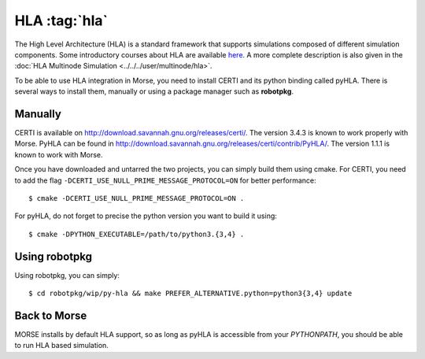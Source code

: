 HLA :tag:`hla`
--------------

The High Level Architecture (HLA) is a standard framework that supports
simulations composed of different simulation components. Some introductory
courses about HLA are available `here <http://www.ecst.csuchico.edu/~hla/>`_.
A more complete description is also given in the :doc:`HLA Multinode Simulation <../../../user/multinode/hla>`.

To be able to use HLA integration in Morse, you need to install CERTI and its
python binding called pyHLA. There is several ways to install them, manually
or using a package manager such as **robotpkg**.

Manually
++++++++

CERTI is available on http://download.savannah.gnu.org/releases/certi/. The
version 3.4.3 is known to work properly with Morse. PyHLA can be found in
http://download.savannah.gnu.org/releases/certi/contrib/PyHLA/. The version
1.1.1 is known to work with Morse.

Once you have downloaded and untarred the two projects, you can simply build
them using cmake. 
For CERTI, you need to add the flag ``-DCERTI_USE_NULL_PRIME_MESSAGE_PROTOCOL=ON``
for better performance::

    $ cmake -DCERTI_USE_NULL_PRIME_MESSAGE_PROTOCOL=ON .

For pyHLA, do not forget to precise the python version you
want to build it using::

    $ cmake -DPYTHON_EXECUTABLE=/path/to/python3.{3,4} .

Using robotpkg
++++++++++++++

Using robotpkg, you can simply::

    $ cd robotpkg/wip/py-hla && make PREFER_ALTERNATIVE.python=python3{3,4} update


Back to Morse
+++++++++++++

MORSE installs by default HLA support, so as long as pyHLA is accessible from
your `PYTHONPATH`, you should be able to run HLA based simulation.

